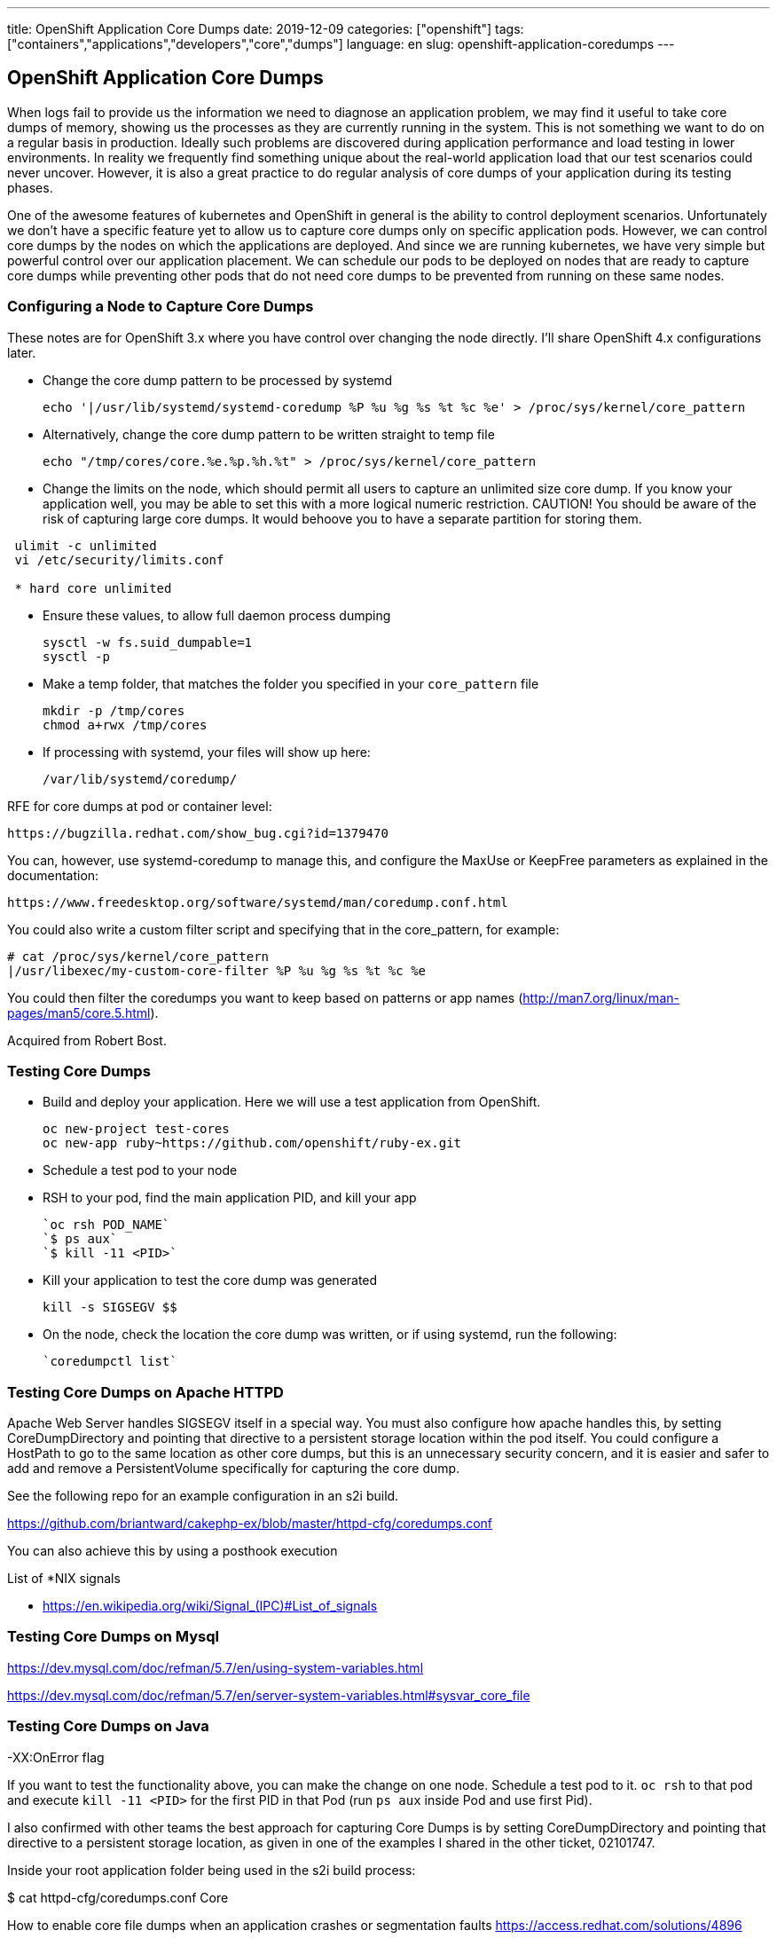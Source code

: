 ---
title: OpenShift Application Core Dumps
date: 2019-12-09
categories: ["openshift"]
tags: ["containers","applications","developers","core","dumps"]
language: en
slug: openshift-application-coredumps
---

== OpenShift Application Core Dumps

When logs fail to provide us the information we need to diagnose an application problem, we may find it useful to take core dumps of memory, showing us the processes as they are currently running in the system.  This is not something we want to do on a regular basis in production.  Ideally such problems are discovered during application performance and load testing in lower environments.  In reality we frequently find something unique about the real-world application load that our test scenarios could never uncover.  However, it is also a great practice to do regular analysis of core dumps of your application during its testing phases.  

One of the awesome features of kubernetes and OpenShift in general is the ability to control deployment scenarios.  Unfortunately we don't have a specific feature yet to allow us to capture core dumps only on specific application pods.  However, we can control core dumps by the nodes on which the applications are deployed.  And since we are running kubernetes, we have very simple but powerful control over our application placement.  We can schedule our pods to be deployed on nodes that are ready to capture core dumps while preventing other pods that do not need core dumps to be prevented from running on these same nodes.  

=== Configuring a Node to Capture Core Dumps

These notes are for OpenShift 3.x where you have control over changing the node directly.  I'll share OpenShift 4.x configurations later.

- Change the core dump pattern to be processed by systemd

 echo '|/usr/lib/systemd/systemd-coredump %P %u %g %s %t %c %e' > /proc/sys/kernel/core_pattern

- Alternatively, change the core dump pattern to be written straight to temp file

 echo "/tmp/cores/core.%e.%p.%h.%t" > /proc/sys/kernel/core_pattern

- Change the limits on the node, which should permit all users to capture an unlimited size core dump.  If you know your application well, you may be able to set this with a more logical numeric restriction.  CAUTION!  You should be aware of the risk of capturing large core dumps.  It would behoove you to have a separate partition for storing them.  

[source]
----
 ulimit -c unlimited
 vi /etc/security/limits.conf

 * hard core unlimited
----

- Ensure these values, to allow full daemon process dumping

 sysctl -w fs.suid_dumpable=1
 sysctl -p

- Make a temp folder, that matches the folder you specified in your `core_pattern` file

 mkdir -p /tmp/cores
 chmod a+rwx /tmp/cores

- If processing with systemd, your files will show up here:

 /var/lib/systemd/coredump/

RFE for core dumps at pod or container level:

  https://bugzilla.redhat.com/show_bug.cgi?id=1379470

You can, however, use systemd-coredump to manage this, and configure the MaxUse or KeepFree parameters as explained in the documentation:

 https://www.freedesktop.org/software/systemd/man/coredump.conf.html

You could also write a custom filter script and specifying that in the core_pattern, for example:

  # cat /proc/sys/kernel/core_pattern
  |/usr/libexec/my-custom-core-filter %P %u %g %s %t %c %e

You could then filter the coredumps you want to keep based on patterns or app names (http://man7.org/linux/man-pages/man5/core.5.html).

Acquired from Robert Bost.


=== Testing Core Dumps

- Build and deploy your application.  Here we will use a test application from OpenShift.

 oc new-project test-cores
 oc new-app ruby~https://github.com/openshift/ruby-ex.git

- Schedule a test pod to your node

- RSH to your pod, find the main application PID, and kill your app

 `oc rsh POD_NAME` 
 `$ ps aux`
 `$ kill -11 <PID>` 


- Kill your application to test the core dump was generated

 kill -s SIGSEGV $$

- On the node, check the location the core dump was written, or if using systemd, run the following:

 `coredumpctl list`

=== Testing Core Dumps on Apache HTTPD

Apache Web Server handles SIGSEGV itself in a special way.  You must also configure how apache handles this, by setting CoreDumpDirectory and pointing that directive to a persistent storage location within the pod itself.  You could configure a HostPath to go to the same location as other core dumps, but this is an unnecessary security concern, and it is easier and safer to add and remove a PersistentVolume specifically for capturing the core dump.

See the following repo for an example configuration in an s2i build. 

https://github.com/briantward/cakephp-ex/blob/master/httpd-cfg/coredumps.conf

You can also achieve this by using a posthook execution

List of *NIX signals

- https://en.wikipedia.org/wiki/Signal_(IPC)#List_of_signals

=== Testing Core Dumps on Mysql

https://dev.mysql.com/doc/refman/5.7/en/using-system-variables.html

https://dev.mysql.com/doc/refman/5.7/en/server-system-variables.html#sysvar_core_file

=== Testing Core Dumps on Java

-XX:OnError flag

If you want to test the functionality above, you can make the change on one node. Schedule a test pod to it. `oc rsh` to that pod and execute `kill -11 <PID>` for the first PID in that Pod (run `ps aux` inside Pod and use first Pid).


I also confirmed with other teams the best approach for capturing Core Dumps is by setting CoreDumpDirectory and pointing that directive to a persistent storage location, as given in one of the examples I shared in the other ticket, 02101747.


Inside your root application folder being used in the s2i build process:

$ cat httpd-cfg/coredumps.conf
Core

How to enable core file dumps when an application crashes or segmentation faults 
https://access.redhat.com/solutions/4896

How to enable coredumps for daemon process (services) in RHEL? 
https://access.redhat.com/solutions/649193

How to collect core dump file of a crashing program that is shipped in Red Hat Enterprise Linux 6/7? 
https://access.redhat.com/solutions/56021

How to set sysctl variables on Red Hat Enterprise Linux 
https://access.redhat.com/solutions/2587

Bug 1596284 - [RFE][GSS] Stop creating core dumps inside gluster pod root directory 
https://bugzilla.redhat.com/show_bug.cgi?id=1596284

Documentation: Make clear instructions for getting a core file, when container crashes #11740
https://github.com/moby/moby/issues/11740
Add "default-ulimits": {"core": {"Name": "core", "Hard": -1, "Soft": -1}} to /etc/docker/daemon.json

Using Red Hat Software Collections Container Images
https://access.redhat.com/documentation/en-us/red_hat_software_collections/3/html-single/using_red_hat_software_collections_container_images/

How to Extend the rhscl/mariadb-101-rhel7 Container Image 
https://access.redhat.com/articles/2379991

https://github.com/sclorg/mysql-container/blob/master/5.7/Dockerfile.rhel7

http://man7.org/linux/man-pages/man5/core.5.html
https://linux.die.net/man/5/limits.conf
https://www.freedesktop.org/software/systemd/man/systemd-coredump.html
https://www.freedesktop.org/software/systemd/man/coredump.conf.html
https://www.freedesktop.org/software/systemd/man/coredumpctl.html
https://en.wikipedia.org/wiki/Signal_(IPC)#List_of_signals

Apache httpd core file analysis on Red Hat Enterprise Linux 
https://access.redhat.com/articles/1469

Apache httpd crash on Red Hat Enterprise Linux 
https://access.redhat.com/solutions/1465

https://github.com/sclorg/s2i-php-container

https://dev.mysql.com/doc/refman/5.7/en/using-system-variables.html
https://www.percona.com/blog/2011/08/26/getting-mysql-core-file-on-linux/
http://fromdual.com/hunting-the-core

How to use oc debug (Solution in edit)
https://access.redhat.com/solutions/3194462

https://access.redhat.com/documentation/en-us/red_hat_developer_toolset/7/html-single/user_guide/
https://access.redhat.com/documentation/en-us/red_hat_software_collections/3/html/using_red_hat_software_collections_container_images/devtoolset-images
https://github.com/sclorg/devtoolset-container/tree/master/7-toolchain

https://access.redhat.com/solutions/2168181

